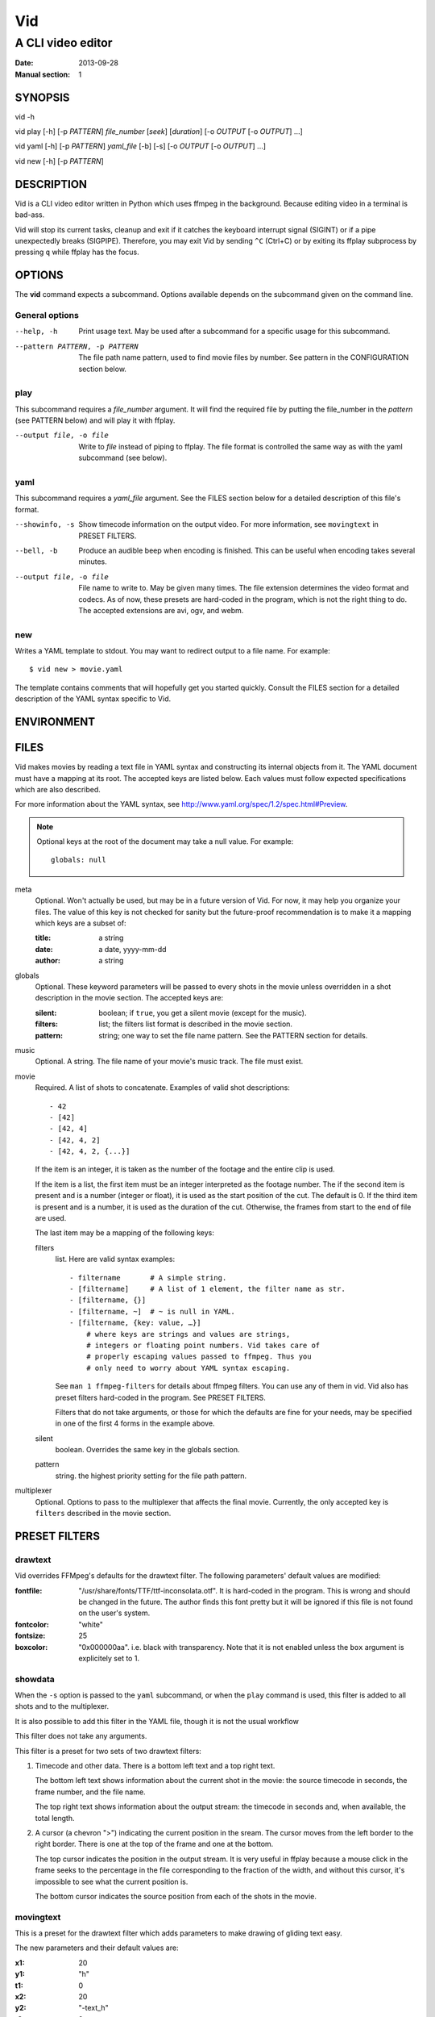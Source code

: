 .. -*- coding: utf-8 -*-

===
Vid
===

------------------
A CLI video editor
------------------

.. For an example man page created with reStructuredText, see:
   http://docutils.sourceforge.net/sandbox/manpage-writer/rst2man.txt

:Date: 2013-09-28
:Manual section: 1

SYNOPSIS
========

vid -h

vid play [-h] [-p *PATTERN*] *file_number* [*seek*] [*duration*]
[-o *OUTPUT* [-o *OUTPUT*] ...]

vid yaml [-h] [-p *PATTERN*] *yaml_file* [-b] [-s]
[-o *OUTPUT* [-o *OUTPUT*] ...]

vid new [-h] [-p *PATTERN*]

DESCRIPTION
===========

Vid is a CLI video editor written in Python which uses ffmpeg in the
background. Because editing video in a terminal is bad-ass.

Vid will stop its current tasks, cleanup and exit if it catches the
keyboard interrupt signal (SIGINT) or if a pipe unexpectedly breaks
(SIGPIPE). Therefore, you may exit Vid by sending ``^C`` (Ctrl+C) or by
exiting its ffplay subprocess by pressing ``q`` while ffplay has the
focus.

.. Todo
   This needs expansion.

OPTIONS
=======

The **vid** command expects a subcommand. Options available depends on
the subcommand given on the command line.

General options
---------------

--help, -h     Print usage text. May be used after a subcommand for a
               specific usage for this subcommand.

--pattern PATTERN, -p PATTERN
               The file path name pattern, used to find movie files by number.
               See pattern in the CONFIGURATION section below.

play
----

This subcommand requires a *file_number* argument. It will find the
required file by putting the file_number in the *pattern* (see PATTERN below)
and will play it with ffplay.

--output file, -o file    Write to *file* instead of piping to ffplay. The
                          file format is controlled the same way as with
                          the yaml subcommand (see below).

yaml
----

This subcommand requires a *yaml_file* argument. See the FILES section
below for a detailed description of this file's format.

--showinfo, -s   Show timecode information on the output video. For more
                 information, see ``movingtext`` in PRESET FILTERS.

--bell, -b       Produce an audible beep when encoding is finished.
                 This can be useful when encoding takes several minutes.

--output file, -o file
                 File name to write to. May be given many times. The
                 file extension determines the video format and
                 codecs. As of now, these presets are hard-coded in
                 the program, which is not the right thing to do. The
                 accepted extensions are avi, ogv, and webm.

new
---

Writes a YAML template to stdout. You may want to redirect output to a
file name. For example::

    $ vid new > movie.yaml

The template contains comments that will hopefully get you started
quickly. Consult the FILES section for a detailed description of the
YAML syntax specific to Vid.

ENVIRONMENT
===========

..
    lists all environment variables that affect the program or function and
    how they affect it.

FILES
=====

..
    lists the files the program or function uses, such as configuration
    files, startup files, and files the program directly operates on.  Give
    the full pathname of these files, and use the installation process to
    modify the directory part to match user preferences.  For many programs,
    the default instal‐ lation location is in /usr/local, so your base
    manual page should use /usr/local as the base.

Vid makes movies by reading a text file in YAML syntax and constructing
its internal objects from it. The YAML document must have a mapping at
its root. The accepted keys are listed below. Each values must follow
expected specifications which are also described.

For more information about the YAML syntax, see
http://www.yaml.org/spec/1.2/spec.html#Preview.

.. note::
    Optional keys at the root of the document may take a null value.
    For example::

      globals: null

meta
    Optional. Won't actually be used, but may be in a future version of
    Vid. For now, it may help you organize your files. The value of this key
    is not checked for sanity but the future-proof recommendation is to make it
    a mapping which keys are a subset of:

    :title:  a string
    :date:   a date, yyyy-mm-dd
    :author: a string

globals
    Optional. These keyword parameters will be passed to every shots in the
    movie unless overridden in a shot description in the movie section. The
    accepted keys are:

    :silent:  boolean; if ``true``, you get a silent movie (except for the music).
    :filters: list; the filters list format is described in the movie section.
    :pattern: string; one way to set the file name pattern.
              See the PATTERN section for details.

music
    Optional. A string. The file name of your movie's music track. The
    file must exist.

movie
    Required. A list of shots to concatenate.
    Examples of valid shot descriptions::

      - 42
      - [42]
      - [42, 4]
      - [42, 4, 2]
      - [42, 4, 2, {...}]

    If the item is an integer, it is taken as the number of the footage
    and the entire clip is used.

    If the item is a list, the first item must be an integer interpreted
    as the footage number. The if the second item is present and is a
    number (integer or float), it is used as the start position of the
    cut. The default is 0. If the third item is present and is a number,
    it is used as the duration of the cut. Otherwise, the frames from
    start to the end of file are used.

    The last item may be a mapping of the following keys:

    filters
        list. Here are valid syntax examples::

            - filtername       # A simple string.
            - [filtername]     # A list of 1 element, the filter name as str.
            - [filtername, {}]
            - [filtername, ~]  # ~ is null in YAML.
            - [filtername, {key: value, …}]
                # where keys are strings and values are strings,
                # integers or floating point numbers. Vid takes care of
                # properly escaping values passed to ffmpeg. Thus you
                # only need to worry about YAML syntax escaping.

        See ``man 1 ffmpeg-filters`` for details about ffmpeg filters.
        You can use any of them in vid. Vid also has preset filters hard-coded
        in the program. See PRESET FILTERS.

        Filters that do not take arguments, or those for which the
        defaults are fine for your needs, may be specified in one of the
        first 4 forms in the example above.

    silent
        boolean. Overrides the same key in the globals section.
    pattern
        string. the highest priority setting for the file path pattern.

multiplexer
    Optional. Options to pass to the multiplexer that affects the final
    movie. Currently, the only accepted key is ``filters`` described
    in the movie section.

PRESET FILTERS
==============

drawtext
--------

Vid overrides FFMpeg's defaults for the drawtext filter. The following parameters'
default values are modified:

:fontfile:  "/usr/share/fonts/TTF/ttf-inconsolata.otf". It is hard-coded in the
            program. This is wrong and should be changed in the future. The author
            finds this font pretty but it will be ignored if this file is not
            found on the user's system.
:fontcolor: "white"
:fontsize:  25
:boxcolor:  "0x000000aa". i.e. black with transparency. Note that it is
            not enabled unless the ``box`` argument is explicitely set to 1.

showdata
--------

When the ``-s`` option is passed to the ``yaml`` subcommand, or when the
``play`` command is used, this filter is added to all shots and to the
multiplexer.

It is also possible to add this filter in the YAML file, though it is
not the usual workflow

This filter does not take any arguments.

This filter is a preset for two sets of two drawtext filters:

1. Timecode and other data. There is a bottom left text and a top right text.

   The bottom left text shows information about the current shot in the movie:
   the source timecode in seconds, the frame number, and the file name.

   The top right text shows information about the output stream: the timecode
   in seconds and, when available, the total length.

2. A cursor (a chevron ">") indicating the current position in the
   sream. The cursor moves from the left border to the right border. There
   is one at the top of the frame and one at the bottom.

   The top cursor indicates the position in the output stream. It is
   very useful in ffplay because a mouse click in the frame seeks to the
   percentage in the file corresponding to the fraction of the width,
   and without this cursor, it's impossible to see what the current
   position is.

   The bottom cursor indicates the source position from each of the shots
   in the movie.

movingtext
----------

This is a preset for the drawtext filter which adds parameters to make drawing of
gliding text easy.

The new parameters and their default values are:

:x1: 20
:y1: "h"
:t1: 0
:x2: 20
:y2: "-text_h"
:t2: 3
:text: "undefined text"

These define a (x, y) position in 2D at timecodes t1 and t2. By default, text
crosses the frame from bottom to top from timecode 0 to 3 seconds.

The ``x`` and ``y`` parameters passed to the drawtext filter in FFMpeg
are the two-point form of the linear equation with the variables
substituted with the values defined above. It is also possible to assign
a constant to ``x`` and ``y``, in which case ``x1``, ``x2`` and ``y1``,
``y2`` will be ignored.

.. note::
   When the ``movingtext`` preset is used on a shot, timecodes are relative to
   the beginning of the original file, not the seek position of the cut. This is
   not a problem when ``movingtext`` is used in the ``multiplexer`` section.

   For example, if a shot is defined as such::

     - [42, 107, 40,
         {filters:
           [
             [movingtext, {t1: 0, t2: 10, text: Hi!}]
       ]}]

   ...the text would never be seen because the cut starts at timecode
   107 but the text exits the frame at timecode 10. The user should have
   assigned the values 107 and 117 to ``t1`` and ``t2`` respectively.

BUGS
====

* There is currently no control on computer resources usage. Two ffmpeg
  subprocesses are spawned for every shot the movie comprises. If there
  are 50 shots, there will be at least 100 subprocess.

  To see what I mean, run ``watch -d -n .2 ps -HC vid,ffmpeg -o
  pid,time,args`` in a terminal when Vid is concatenating a movie.

  I intend to limit the number of running subprocesses in the queue.

* There are hard-coded values that should be configurable by the user.

  - The default fontfile for drawtext filters;
  - The output video formats.

..
    Talk about the hard-coded values that should be configurable.

EXAMPLE
=======

..
    provides one or more examples describing how this function, file or
    command is used.  For details on writing example programs, see Example
    Programs below.

SEE ALSO
========

For examples of videos created with Vid, visit the author's blog at
<http://alexandre.deverteuil.net/blogue>.

The source code is available on GitHub at <http://github.com/adeverteuil/Vid>.

..
    provides a comma-separated list of related man pages, ordered by section
    number and then alphabetically by name, possibly followed by other
    related pages or documents.  Do not terminate this with a period.

..
    Where the SEE ALSO list contains many long manual page names, to improve
    the visual result of the output, it may be useful to employ the .ad l
    (don't right justify) and .nh (don't hyphenate) directives.  Hyphenation
    of individual page names can be prevented by preceding words with the
    string "\%".

TODO
====
    * Talk about the *pattern*.
    * Talk about the workflow.
